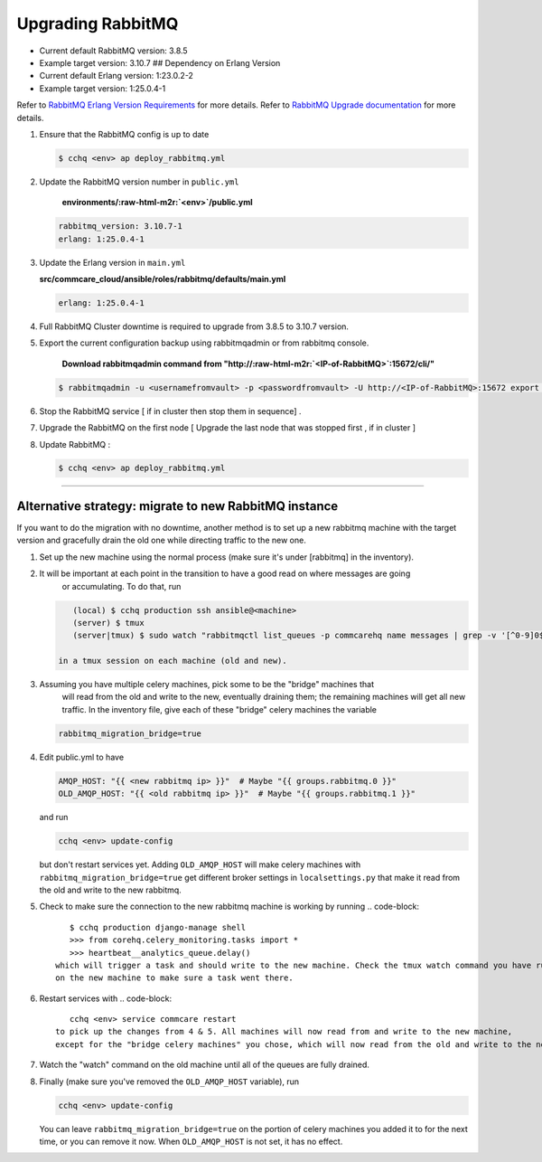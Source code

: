 
Upgrading RabbitMQ
==================


* Current default RabbitMQ version: 3.8.5
* Example target version: 3.10.7
  ## Dependency on Erlang Version
* Current default Erlang version: 1:23.0.2-2 
* Example target version: 1:25.0.4-1 

Refer to `RabbitMQ Erlang Version Requirements <https://www.rabbitmq.com/which-erlang.html>`_ for more details.
Refer to `RabbitMQ Upgrade documentation <https://www.rabbitmq.com/upgrade.html#rabbitmq-cluster-configuration>`_ for more details.


#. 
   Ensure that the RabbitMQ  config is up to date

   .. code-block::

       $ cchq <env> ap deploy_rabbitmq.yml

#. 
   Update the RabbitMQ version number in ``public.yml``

    **environments/\ :raw-html-m2r:`<env>`\ /public.yml**

   .. code-block::

       rabbitmq_version: 3.10.7-1 
       erlang: 1:25.0.4-1

#. 
   Update the Erlang version in ``main.yml``

   **src/commcare_cloud/ansible/roles/rabbitmq/defaults/main.yml**

   .. code-block::

      erlang: 1:25.0.4-1 

#. 
   Full RabbitMQ Cluster downtime is required to upgrade from 3.8.5 to 3.10.7 version. 


#. 
   Export the current configuration backup using rabbitmqadmin or from rabbitmq console.

    **Download rabbitmqadmin command from "http://\ :raw-html-m2r:`<IP-of-RabbitMQ>`\ :15672/cli/"**

   .. code-block::

       $ rabbitmqadmin -u <usernamefromvault> -p <passwordfromvault> -U http://<IP-of-RabbitMQ>:15672 export rabbitmq-backup-config.json

#. 
   Stop the RabbitMQ service [ if in cluster then stop them in sequence] .

#. 
   Upgrade the RabbitMQ on the first node [ Upgrade the last node that was stopped first , if in cluster ]

#. 
   Update RabbitMQ :

   .. code-block::

       $ cchq <env> ap deploy_rabbitmq.yml

----

Alternative strategy: migrate to new RabbitMQ instance
------------------------------------------------------

If you want to do the migration with no downtime, another method is to set up a new rabbitmq machine
with the target version and gracefully drain the old one while directing traffic to the new one.


#. Set up the new machine using the normal process (make sure it's under [rabbitmq] in the inventory).

#. It will be important at each point in the transition to have a good read on where messages are going
    or accumulating. To do that, run

   .. code-block::

       (local) $ cchq production ssh ansible@<machine>
       (server) $ tmux
       (server|tmux) $ sudo watch "rabbitmqctl list_queues -p commcarehq name messages | grep -v '[^0-9]0$' | sort"

    in a tmux session on each machine (old and new).

#. Assuming you have multiple celery machines, pick some to be the "bridge" machines that
    will read from the old and write to the new, eventually draining them; the remaining machines will get
    all new traffic. In the inventory file, give each of these "bridge" celery machines the variable

   .. code-block::

       rabbitmq_migration_bridge=true

#. Edit public.yml to have

   .. code-block::

       AMQP_HOST: "{{ <new rabbitmq ip> }}"  # Maybe "{{ groups.rabbitmq.0 }}"
       OLD_AMQP_HOST: "{{ <old rabbitmq ip> }}"  # Maybe "{{ groups.rabbitmq.1 }}"

   and run

   .. code-block::

       cchq <env> update-config

   but don't restart services yet.
   Adding ``OLD_AMQP_HOST`` will make celery machines with ``rabbitmq_migration_bridge=true`` get different
   broker settings in ``localsettings.py`` that make it read from the old and write to the new rabbitmq. 
#. Check to make sure the connection to the new rabbitmq machine is working by running
   .. code-block::

       $ cchq production django-manage shell
       >>> from corehq.celery_monitoring.tasks import *
       >>> heartbeat__analytics_queue.delay()
    which will trigger a task and should write to the new machine. Check the tmux watch command you have running
    on the new machine to make sure a task went there.
#. Restart services with
   .. code-block::

       cchq <env> service commcare restart
    to pick up the changes from 4 & 5. All machines will now read from and write to the new machine,
    except for the "bridge celery machines" you chose, which will now read from the old and write to the new.
#. Watch the "watch" command on the old machine until all of the queues are fully drained. 
#. Finally (make sure you've removed the ``OLD_AMQP_HOST`` variable), run

   .. code-block::

       cchq <env> update-config

   You can leave ``rabbitmq_migration_bridge=true`` on the portion of celery machines you added it to
   for the next time, or you can remove it now. When ``OLD_AMQP_HOST`` is not set, it has no effect.
